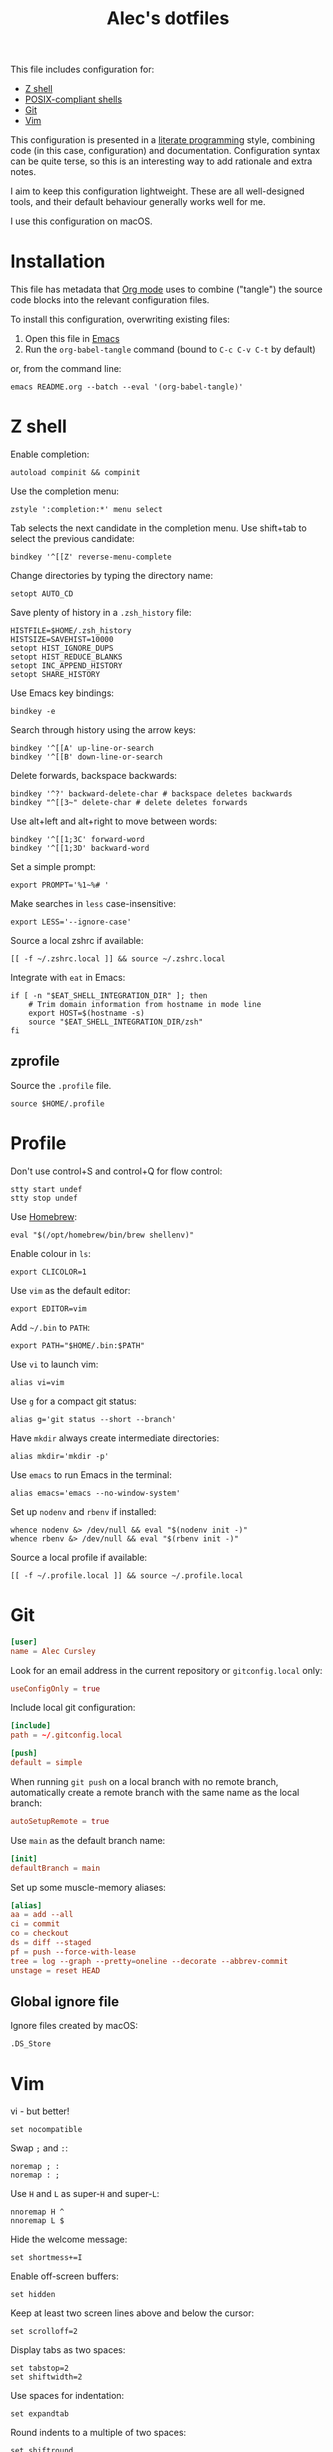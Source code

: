 #+TITLE: Alec's dotfiles

This file includes configuration for:

- [[#z-shell][Z shell]]
- [[#profile][POSIX-compliant shells]]
- [[#git][Git]]
- [[#vim][Vim]]

This configuration is presented in a [[https://www-cs-faculty.stanford.edu/~knuth/lp.html][literate programming]] style, combining code
(in this case, configuration) and documentation. Configuration syntax can be
quite terse, so this is an interesting way to add rationale and extra notes.

I aim to keep this configuration lightweight. These are all well-designed tools,
and their default behaviour generally works well for me.

I use this configuration on macOS.

* Installation
This file has metadata that [[https://orgmode.org/][Org mode]] uses to combine ("tangle") the source code
blocks into the relevant configuration files.

To install this configuration, overwriting existing files:

1. Open this file in [[https://www.gnu.org/software/emacs/][Emacs]]
2. Run the =org-babel-tangle= command (bound to =C-c C-v C-t= by default)

or, from the command line:

#+begin_src shell
emacs README.org --batch --eval '(org-babel-tangle)'
#+end_src
* Z shell
:PROPERTIES:
:header-args: :tangle ~/.zshrc
:END:

Enable completion:
#+begin_src shell
autoload compinit && compinit
#+end_src

Use the completion menu:
#+begin_src shell
zstyle ':completion:*' menu select
#+end_src

Tab selects the next candidate in the completion menu. Use shift+tab to select
the previous candidate:
#+begin_src shell
bindkey '^[[Z' reverse-menu-complete
#+end_src

Change directories by typing the directory name:
#+begin_src shell
setopt AUTO_CD
#+end_src

Save plenty of history in a =.zsh_history= file:
#+begin_src shell
HISTFILE=$HOME/.zsh_history
HISTSIZE=SAVEHIST=10000
setopt HIST_IGNORE_DUPS
setopt HIST_REDUCE_BLANKS
setopt INC_APPEND_HISTORY
setopt SHARE_HISTORY
#+end_src

Use Emacs key bindings:
#+begin_src shell
bindkey -e
#+end_src

Search through history using the arrow keys:
#+begin_src shell
bindkey '^[[A' up-line-or-search
bindkey '^[[B' down-line-or-search
#+end_src

Delete forwards, backspace backwards:
#+begin_src shell
bindkey '^?' backward-delete-char # backspace deletes backwards
bindkey "^[[3~" delete-char # delete deletes forwards
#+end_src

Use alt+left and alt+right to move between words:
#+begin_src shell
bindkey '^[[1;3C' forward-word
bindkey '^[[1;3D' backward-word
#+end_src

Set a simple prompt:
#+begin_src shell
export PROMPT='%1~%# '
#+end_src

Make searches in =less= case-insensitive:
#+begin_src shell
export LESS='--ignore-case'
#+end_src

Source a local zshrc if available:
#+begin_src shell
[[ -f ~/.zshrc.local ]] && source ~/.zshrc.local
#+end_src

Integrate with =eat= in Emacs:
#+begin_src shell
if [ -n "$EAT_SHELL_INTEGRATION_DIR" ]; then
    # Trim domain information from hostname in mode line
    export HOST=$(hostname -s)
    source "$EAT_SHELL_INTEGRATION_DIR/zsh"
fi
#+end_src
** zprofile
:PROPERTIES:
:header-args: :tangle ~/.zprofile
:END:

Source the =.profile= file.
#+begin_src shell
source $HOME/.profile
#+end_src
* Profile
:PROPERTIES:
:header-args: :tangle ~/.profile
:END:

Don't use control+S and control+Q for flow control:
#+begin_src shell
stty start undef
stty stop undef
#+end_src

Use [[https://brew.sh][Homebrew]]:
#+begin_src shell
eval "$(/opt/homebrew/bin/brew shellenv)"
#+end_src

Enable colour in =ls=:
#+begin_src shell
export CLICOLOR=1
#+end_src

Use =vim= as the default editor:
#+begin_src shell
export EDITOR=vim
#+end_src

Add =~/.bin= to =PATH=:
#+begin_src shell
export PATH="$HOME/.bin:$PATH"
#+end_src

Use =vi= to launch vim:
#+begin_src shell
alias vi=vim
#+end_src

Use =g= for a compact git status:
#+begin_src shell
alias g='git status --short --branch'
#+end_src

Have =mkdir= always create intermediate directories:
#+begin_src shell
alias mkdir='mkdir -p'
#+end_src

Use =emacs= to run Emacs in the terminal:
#+begin_src shell
alias emacs='emacs --no-window-system'
#+end_src

Set up =nodenv= and =rbenv= if installed:
#+begin_src shell
whence nodenv &> /dev/null && eval "$(nodenv init -)"
whence rbenv &> /dev/null && eval "$(rbenv init -)"
#+end_src

Source a local profile if available:
#+begin_src shell
[[ -f ~/.profile.local ]] && source ~/.profile.local
#+end_src
* Git
:PROPERTIES:
:header-args: :tangle ~/.gitconfig
:END:

#+begin_src conf
[user]
name = Alec Cursley
#+end_src

Look for an email address in the current repository or =gitconfig.local= only:
#+begin_src conf
useConfigOnly = true
#+end_src

Include local git configuration:
#+begin_src conf
[include]
path = ~/.gitconfig.local
#+end_src

#+begin_src conf
[push]
default = simple
#+end_src

When running =git push= on a local branch with no remote branch, automatically
create a remote branch with the same name as the local branch:
#+begin_src conf
autoSetupRemote = true
#+end_src

Use =main= as the default branch name:
#+begin_src conf
[init]
defaultBranch = main
#+end_src

Set up some muscle-memory aliases:
#+begin_src conf
[alias]
aa = add --all
ci = commit
co = checkout
ds = diff --staged
pf = push --force-with-lease
tree = log --graph --pretty=oneline --decorate --abbrev-commit
unstage = reset HEAD
#+end_src
** Global ignore file
:PROPERTIES:
:header-args: :tangle ~/.config/git/ignore :mkdirp yes
:END:

Ignore files created by macOS:
#+begin_src text
.DS_Store
#+end_src
* Vim
:PROPERTIES:
:header-args: :tangle ~/.vimrc
:END:

vi - but better!
#+begin_src vim
set nocompatible
#+end_src

Swap ~;~ and ~:~:
#+begin_src vim
noremap ; :
noremap : ;
#+end_src

Use =H= and =L= as super-=H= and super-=L=:
#+begin_src vim
nnoremap H ^
nnoremap L $
#+end_src

Hide the welcome message:
#+begin_src vim
set shortmess+=I
#+end_src

Enable off-screen buffers:
#+begin_src vim
set hidden
#+end_src

Keep at least two screen lines above and below the cursor:
#+begin_src vim
set scrolloff=2
#+end_src

Display tabs as two spaces:
#+begin_src vim
set tabstop=2
set shiftwidth=2
#+end_src

Use spaces for indentation:
#+begin_src vim
set expandtab
#+end_src

Round indents to a multiple of two spaces:
#+begin_src vim
set shiftround
#+end_src

Use case-insensitive search when the search pattern has only lowercase
characters:
#+begin_src vim
set smartcase
#+end_src

Search while typing:
#+begin_src vim
set incsearch
#+end_src

Highlight search matches:
#+begin_src vim
set hlsearch
#+end_src

Press return to clear search highlighting:
#+begin_src vim
nnoremap <cr> :nohlsearch<cr>:echo<cr>
#+end_src

Substitution patterns are global by default:
#+begin_src vim
set gdefault
#+end_src

Wrap lines:
#+begin_src vim
set wrap
#+end_src

Don't use swap files:
#+begin_src vim
set noswapfile
#+end_src

Enable completion:
#+begin_src vim
set wildmenu
#+end_src

Use control+S to save:
#+begin_src vim
inoremap <c-s> <esc>:w<cr>
#+end_src

Automatically re-read changed files:
#+begin_src vim
set autoread
#+end_src

Source a local vimrc if available:
#+begin_src vim
if filereadable($HOME . "/.vimrc.local")
  source ~/.vimrc.local
endif
#+end_src
